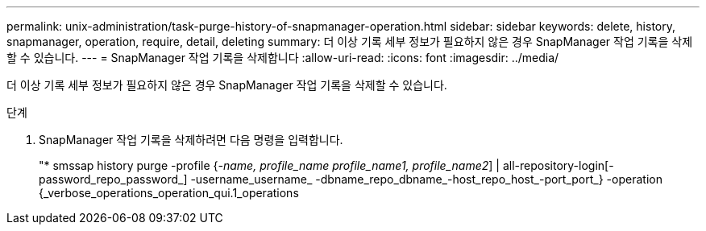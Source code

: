 ---
permalink: unix-administration/task-purge-history-of-snapmanager-operation.html 
sidebar: sidebar 
keywords: delete, history, snapmanager, operation, require, detail, deleting 
summary: 더 이상 기록 세부 정보가 필요하지 않은 경우 SnapManager 작업 기록을 삭제할 수 있습니다. 
---
= SnapManager 작업 기록을 삭제합니다
:allow-uri-read: 
:icons: font
:imagesdir: ../media/


[role="lead"]
더 이상 기록 세부 정보가 필요하지 않은 경우 SnapManager 작업 기록을 삭제할 수 있습니다.

.단계
. SnapManager 작업 기록을 삭제하려면 다음 명령을 입력합니다.
+
"* smssap history purge -profile {_-name, profile_name profile_name1, profile_name2_] | all-repository-login[-password_repo_password_] -username_username_ -dbname_repo_dbname_-host_repo_host_-port_port_} -operation {_verbose_operations_operation_qui.1_operations


